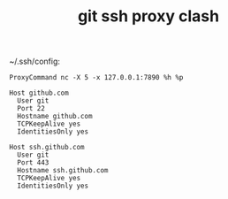 :PROPERTIES:
:ID:       32ad7edc-9f26-4b15-92b6-b1c17d3265f5
:END:
#+TITLE: git ssh proxy clash

~/.ssh/config:
#+begin_example
  ProxyCommand nc -X 5 -x 127.0.0.1:7890 %h %p
  
  Host github.com
    User git
    Port 22
    Hostname github.com
    TCPKeepAlive yes
    IdentitiesOnly yes
  
  Host ssh.github.com
    User git
    Port 443
    Hostname ssh.github.com
    TCPKeepAlive yes
    IdentitiesOnly yes
#+end_example

